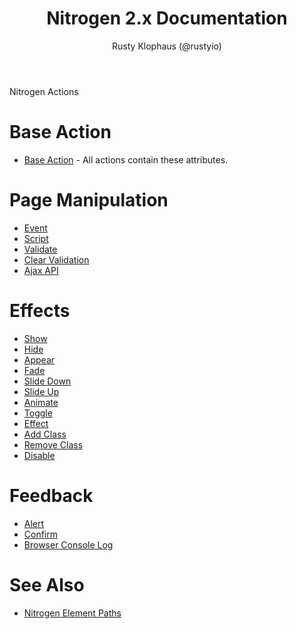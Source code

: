 # vim: ts=2 sw=2 et ft=org
#+STYLE: <LINK href="stylesheet.css" rel="stylesheet" type="text/css" />
#+TITLE: Nitrogen 2.x Documentation
#+AUTHOR: Rusty Klophaus (@rustyio)
#+OPTIONS:   H:2 num:1 toc:1 \n:nil @:t ::t |:t ^:t -:t f:t *:t <:t
#+EMAIL: 

#+TEXT: [[http://nitrogenproject.com][Home]] | [[file:./index.org][Getting Started]] | [[file:./api.org][API]] | [[file:./elements.org][Elements]] | *Actions* | [[file:./validators.org][Validators]] | [[file:./handlers.org][Handlers]] | [[file:./config.org][Configuration Options]] | [[file:./plugins.org][Plugins]] | [[file:./about.org][About]]
#+HTML: <div class=headline>Nitrogen Actions</div>

* Base Action
  + [[./actions/base.org][Base Action]] - All actions contain these attributes.

* Page Manipulation
  + [[./actions/event.org][Event]]
  + [[./actions/script.org][Script]]
  + [[./actions/validate.org][Validate]]
  + [[./actions/clear_validation.org][Clear Validation]]
  + [[./actions/api.org][Ajax API]]

* Effects
  + [[./actions/show.org][Show]]
  + [[./actions/hide.org][Hide]]
  + [[./actions/appear.org][Appear]]
  + [[./actions/fade.org][Fade]]
  + [[./actions/slide_down.org][Slide Down]]
  + [[./actions/slide_up.org][Slide Up]]
  + [[./actions/animate.org][Animate]]
  + [[./actions/toggle.org][Toggle]]
  + [[./actions/effect.org][Effect]]
  + [[./actions/add_class.org][Add Class]]
  + [[./actions/remove_class.org][Remove Class]]
  + [[./actions/disable.org][Disable]]

* Feedback
  + [[./actions/alert.org][Alert]]
  + [[./actions/confirm.org][Confirm]]
  + [[./actions/console_log.org][Browser Console Log]]
* See Also
  + [[./paths.org][Nitrogen Element Paths]]
